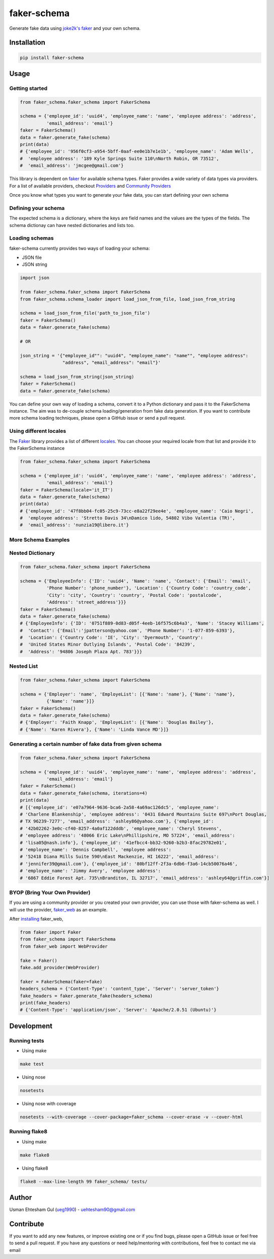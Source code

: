 faker-schema
============

Generate fake data using `joke2k's
faker <https://github.com/joke2k/faker>`__ and your own schema.

Installation
------------

.. code:: bash

    pip install faker-schema

Usage
-----

Getting started
^^^^^^^^^^^^^^^

.. code:: python


    from faker_schema.faker_schema import FakerSchema

    schema = {'employee_id': 'uuid4', 'employee_name': 'name', 'employee address': 'address',
              'email_address': 'email'}
    faker = FakerSchema()
    data = faker.generate_fake(schema)
    print(data)
    # {'employee_id': '956f0cf3-a954-5bff-0aaf-ee0e1b7e1e1b', 'employee_name': 'Adam Wells',
    #  'employee address': '189 Kyle Springs Suite 110\nNorth Robin, OR 73512',
    #  'email_address': 'jmcgee@gmail.com'}


This library is dependent on `faker <https://github.com/joke2k/faker>`__
for available schema types. Faker provides a wide variety of data types
via providers. For a list of available providers, checkout
`Providers <http://faker.readthedocs.io/en/master/providers.html>`__ and
`Community
Providers <http://faker.readthedocs.io/en/master/communityproviders.html>`__

Once you know what types you want to generate your fake data, you can
start defining your own schema

Defining your schema
^^^^^^^^^^^^^^^^^^^^

The expected schema is a dictionary, where the keys are field names and
the values are the types of the fields. The schema dictionay can have
nested dictionaries and lists too.

Loading schemas
^^^^^^^^^^^^^^^

faker-schema currently provides two ways of loading your schema:

-  JSON file
-  JSON string

.. code:: python

    import json

    from faker_schema.faker_schema import FakerSchema
    from faker_schema.schema_loader import load_json_from_file, load_json_from_string

    schema = load_json_from_file('path_to_json_file')
    faker = FakerSchema()
    data = faker.generate_fake(schema)

    # OR

    json_string = '{"employee_id"": "uuid4", "employee_name": "name"", "employee address":
                    "address", "email_address": "email"}'

    schema = load_json_from_string(json_string)
    faker = FakerSchema()
    data = faker.generate_fake(schema)

You can define your own way of loading a schema, convert it to a Python
dictionary and pass it to the FakerSchema instance. The aim was to
de-couple schema loading/generation from fake data generation. If you
want to contribute more schema loading techniques, please open a GitHub
issue or send a pull request.

Using different locales
^^^^^^^^^^^^^^^^^^^^^^^

The `Faker <https://github.com/joke2k/faker>`__ library provides a list
of different `locales <https://github.com/joke2k/faker#localization>`__.
You can choose your required locale from that list and provide it to the
FakerSchema instance

.. code:: python

    from faker_schema.faker_schema import FakerSchema

    schema = {'employee_id': 'uuid4', 'employee_name': 'name', 'employee address': 'address',
              'email_address': 'email'}
    faker = FakerSchema(locale='it_IT')
    data = faker.generate_fake(schema)
    print(data)
    # {'employee_id': '47f8bb04-fc05-25c9-73cc-e8a22f29ee4e', 'employee_name': 'Caio Negri',
    #  'employee address': 'Stretto Davis 34\nDamico lido, 54802 Vibo Valentia (TR)',
    #  'email_address': 'nunzia19@libero.it'}

More Schema Examples
^^^^^^^^^^^^^^^^^^^^

Nested Dictionary
^^^^^^^^^^^^^^^^^

.. code:: python

    from faker_schema.faker_schema import FakerSchema

    schema = {'EmployeeInfo': {'ID': 'uuid4', 'Name': 'name', 'Contact': {'Email': 'email',
              'Phone Number': 'phone_number'}, 'Location': {'Country Code': 'country_code',
              'City': 'city', 'Country': 'country', 'Postal Code': 'postalcode',
              'Address': 'street_address'}}}
    faker = FakerSchema()
    data = faker.generate_fake(schema)
    # {'EmployeeInfo': {'ID': '0751f889-0d83-d05f-4eeb-16f575c6b4a3', 'Name': 'Stacey Williams',
    #  'Contact': {'Email':'jpatterson@yahoo.com', 'Phone Number': '1-077-859-6393'},
    #  'Location': {'Country Code': 'IE', 'City': 'Dyermouth', 'Country':
    #  'United States Minor Outlying Islands', 'Postal Code': '84239',
    #  'Address': '94806 Joseph Plaza Apt. 783'}}}

Nested List
^^^^^^^^^^^

.. code:: python

    from faker_schema.faker_schema import FakerSchema

    schema = {'Employer': 'name', 'EmployeList': [{'Name': 'name'}, {'Name': 'name'},
              {'Name': 'name'}]}
    faker = FakerSchema()
    data = faker.generate_fake(schema)
    # {'Employer': 'Faith Knapp', 'EmployeList': [{'Name': 'Douglas Bailey'},
    # {'Name': 'Karen Rivera'}, {'Name': 'Linda Vance MD'}]}

Generating a certain number of fake data from given schema
^^^^^^^^^^^^^^^^^^^^^^^^^^^^^^^^^^^^^^^^^^^^^^^^^^^^^^^^^^

.. code:: python


    from faker_schema.faker_schema import FakerSchema

    schema = {'employee_id': 'uuid4', 'employee_name': 'name', 'employee address': 'address',
              'email_address': 'email'}
    faker = FakerSchema()
    data = faker.generate_fake(schema, iterations=4)
    print(data)
    # [{'employee_id': 'e07a7964-9636-bca6-2a58-4a69ac126dc5', 'employee_name':
    # 'Charlene Blankenship', 'employee address': '0431 Edward Mountains Suite 697\nPort Douglas,
    # TX 96239-7277', 'email_address': 'ashley86@yahoo.com'}, {'employee_id':
    # '42b02262-3e0c-cf40-8257-4a0af122dddb', 'employee_name': 'Cheryl Stevens',
    # 'employee address': '48066 Eric Lake\nPhillipshire, MO 57224', 'email_address':
    # 'lisa05@nash.info'}, {'employee_id': '41efbcc4-bb32-9260-b2b3-8fac29782e01',
    # 'employee_name': 'Dennis Campbell', 'employee address':
    # '52418 Diana Mills Suite 590\nEast Mackenzie, HI 16222', 'email_address':
    # 'jennifer39@gmail.com'}, {'employee_id': '80bf12ff-2f3a-6db6-f3a6-14cb50076a46',
    # 'employee_name': 'Jimmy Avery', 'employee address':
    # '6867 Eddie Forest Apt. 735\nBranditon, IL 32717', 'email_address': 'ashley64@griffin.com'}]

BYOP (Bring Your Own Provider)
^^^^^^^^^^^^^^^^^^^^^^^^^^^^^^

If you are using a community provider or you created your own provider,
you can use those with faker-schema as well. I will use the provider,
`faker\_web <https://github.com/thiagofigueiro/faker_web>`__ as an
example.

After `installing <https://github.com/thiagofigueiro/faker_web#usage>`__
faker\_web,

.. code:: python

    from faker import Faker
    from faker_schema import FakerSchema
    from faker_web import WebProvider

    fake = Faker()
    fake.add_provider(WebProvider)

    faker = FakerSchema(faker=fake)
    headers_schema = {'Content-Type': 'content_type', 'Server': 'server_token'}
    fake_headers = faker.generate_fake(headers_schema)
    print(fake_headers)
    # {'Content-Type': 'application/json', 'Server': 'Apache/2.0.51 (Ubuntu)'} 

Development
-----------

Running tests
^^^^^^^^^^^^^

-  Using make

.. code:: bash

    make test

-  Using nose

.. code:: bash

    nosetests 

-  Using nose with coverage

.. code:: bash

    nosetests --with-coverage --cover-package=faker_schema --cover-erase -v --cover-html

Running flake8
^^^^^^^^^^^^^^

-  Using make

.. code:: bash

    make flake8

-  Using flake8

.. code:: bash

    flake8 --max-line-length 99 faker_schema/ tests/

Author
------

Usman Ehtesham Gul (`ueg1990 <https://github.com/ueg1990>`__) -
uehtesham90@gmail.com

Contribute
----------

If you want to add any new features, or improve existing one or if you
find bugs, please open a GitHub issue or feel free to send a pull
request. If you have any questions or need help/mentoring with
contributions, feel free to contact me via email
